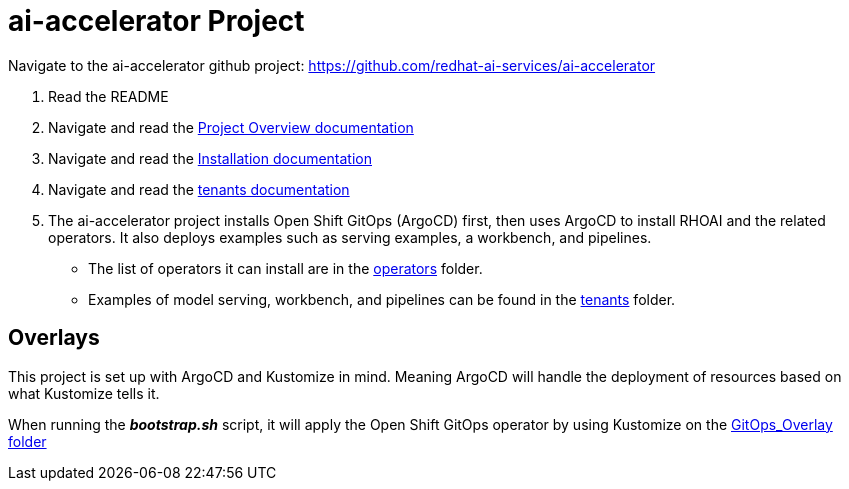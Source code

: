 # ai-accelerator Project

Navigate to the ai-accelerator github project: https://github.com/redhat-ai-services/ai-accelerator

1. Read the README
2. Navigate and read the https://github.com/redhat-ai-services/ai-accelerator/blob/main/documentation/overview.md[Project Overview documentation]
3. Navigate and read the https://github.com/redhat-ai-services/ai-accelerator/blob/main/documentation/installation.md[Installation documentation]

4. Navigate and read the https://github.com/redhat-ai-services/ai-accelerator/tree/main/tenants[tenants documentation]

5. The ai-accelerator project installs Open Shift GitOps (ArgoCD) first, then uses ArgoCD to install RHOAI and the related operators. It also deploys examples such as serving examples, a workbench, and pipelines.

* The list of operators it can install are in the https://github.com/redhat-ai-services/ai-accelerator/tree/main/components/operators[operators] folder.
*  Examples of model serving, workbench, and pipelines can be found in the https://github.com/redhat-ai-services/ai-accelerator/tree/main/tenants[tenants] folder.

## Overlays

This project is set up with ArgoCD and Kustomize in mind. Meaning ArgoCD will handle the deployment of resources based on what Kustomize tells it.

When running the _**bootstrap.sh**_ script, it will apply the Open Shift GitOps operator by using Kustomize on the https://github.com/redhat-ai-services/ai-accelerator/blob/b90f025691e14d8e8a8d5ff3452107f8a0c8f48d/scripts/bootstrap.sh#L11[GitOps_Overlay] https://github.com/redhat-ai-services/ai-accelerator/tree/b90f025691e14d8e8a8d5ff3452107f8a0c8f48d/components/operators/openshift-gitops/operator/overlays/latest[folder]